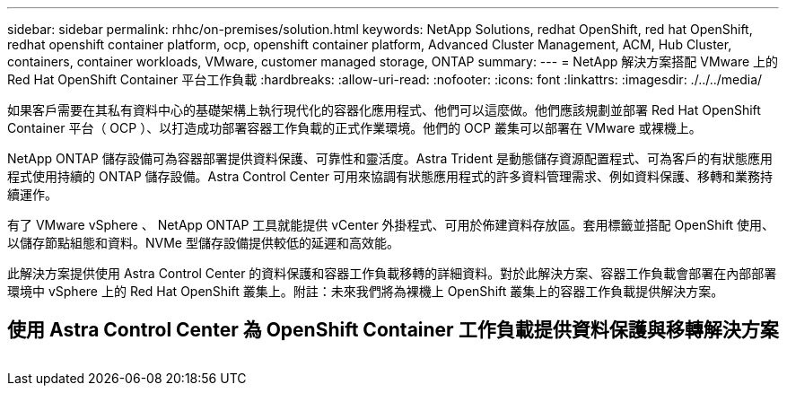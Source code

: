 ---
sidebar: sidebar 
permalink: rhhc/on-premises/solution.html 
keywords: NetApp Solutions, redhat OpenShift, red hat OpenShift, redhat openshift container platform, ocp, openshift container platform, Advanced Cluster Management, ACM, Hub Cluster, containers, container workloads, VMware, customer managed storage, ONTAP 
summary:  
---
= NetApp 解決方案搭配 VMware 上的 Red Hat OpenShift Container 平台工作負載
:hardbreaks:
:allow-uri-read: 
:nofooter: 
:icons: font
:linkattrs: 
:imagesdir: ./../../media/


[role="lead"]
如果客戶需要在其私有資料中心的基礎架構上執行現代化的容器化應用程式、他們可以這麼做。他們應該規劃並部署 Red Hat OpenShift Container 平台（ OCP ）、以打造成功部署容器工作負載的正式作業環境。他們的 OCP 叢集可以部署在 VMware 或裸機上。

NetApp ONTAP 儲存設備可為容器部署提供資料保護、可靠性和靈活度。Astra Trident 是動態儲存資源配置程式、可為客戶的有狀態應用程式使用持續的 ONTAP 儲存設備。Astra Control Center 可用來協調有狀態應用程式的許多資料管理需求、例如資料保護、移轉和業務持續運作。

有了 VMware vSphere 、 NetApp ONTAP 工具就能提供 vCenter 外掛程式、可用於佈建資料存放區。套用標籤並搭配 OpenShift 使用、以儲存節點組態和資料。NVMe 型儲存設備提供較低的延遲和高效能。

此解決方案提供使用 Astra Control Center 的資料保護和容器工作負載移轉的詳細資料。對於此解決方案、容器工作負載會部署在內部部署環境中 vSphere 上的 Red Hat OpenShift 叢集上。附註：未來我們將為裸機上 OpenShift 叢集上的容器工作負載提供解決方案。



== 使用 Astra Control Center 為 OpenShift Container 工作負載提供資料保護與移轉解決方案

image:rhhc-on-premises.png[""]
